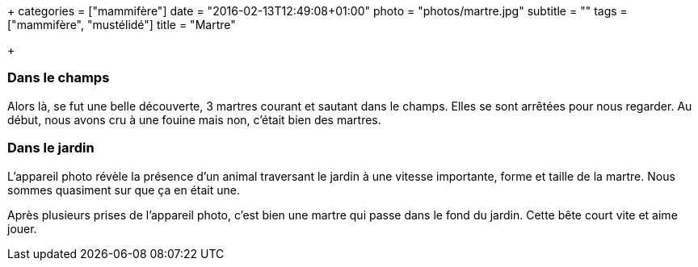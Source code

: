 +++
categories = ["mammifère"]
date = "2016-02-13T12:49:08+01:00"
photo = "photos/martre.jpg"
subtitle = ""
tags = ["mammifère", "mustélidé"]
title = "Martre"

+++

=== Dans le champs

Alors là, se fut une belle découverte, 3 martres courant et sautant dans le champs. Elles se sont arrêtées pour nous regarder. Au début, nous avons cru à une fouine mais non, c'était bien des martres.

=== Dans le jardin

L'appareil photo révèle la présence d'un animal traversant le jardin à une vitesse importante, forme et taille de la martre. Nous sommes quasiment sur que ça en était une.

Après plusieurs prises de l'appareil photo, c'est bien une martre qui passe dans le fond du jardin. Cette bête court vite et aime jouer.
